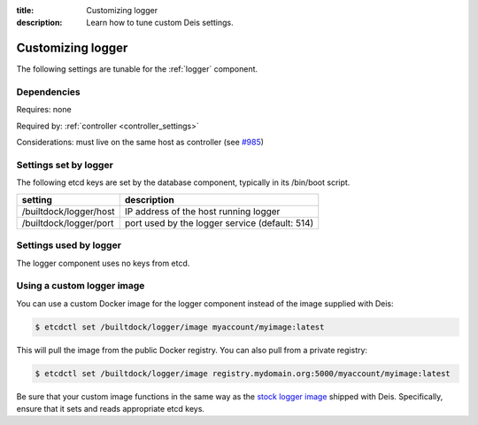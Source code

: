 :title: Customizing logger
:description: Learn how to tune custom Deis settings.

.. _logger_settings:

Customizing logger
=========================
The following settings are tunable for the :ref:`logger` component.

Dependencies
------------
Requires: none

Required by: :ref:`controller <controller_settings>`

Considerations: must live on the same host as controller (see `#985`_)

Settings set by logger
------------------------
The following etcd keys are set by the database component, typically in its /bin/boot script.

===========================              =================================================================================
setting                                  description
===========================              =================================================================================
/builtdock/logger/host                        IP address of the host running logger
/builtdock/logger/port                        port used by the logger service (default: 514)
===========================              =================================================================================

Settings used by logger
-------------------------
The logger component uses no keys from etcd.

Using a custom logger image
---------------------------
You can use a custom Docker image for the logger component instead of the image
supplied with Deis:

.. code-block:: console

    $ etcdctl set /builtdock/logger/image myaccount/myimage:latest

This will pull the image from the public Docker registry. You can also pull from a private
registry:

.. code-block:: console

    $ etcdctl set /builtdock/logger/image registry.mydomain.org:5000/myaccount/myimage:latest

Be sure that your custom image functions in the same way as the `stock logger image`_ shipped with
Deis. Specifically, ensure that it sets and reads appropriate etcd keys.

.. _`stock logger image`: https://github.com/builtdock/builtdock/tree/master/logger
.. _`#985`: https://github.com/builtdock/deis/issues/985
